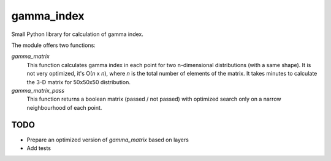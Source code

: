 gamma_index
===========

Small Python library for calculation of gamma index.

The module offers two functions:

`gamma_matrix` 
    This function calculates gamma index in each point for two
    n-dimensional distributions (with a same shape). It is not
    very optimized, it's O(*n* x *n*), where *n* is the total
    number of elements of the matrix. It takes minutes to calculate
    the 3-D matrix for 50x50x50 distribution.

`gamma_matrix_pass`
    This function returns a boolean matrix (passed / not passed) 
    with optimized search only on a narrow neighbourhood of
    each point. 

TODO
----

* Prepare an optimized version of `gamma_matrix` based on 
  layers
* Add tests